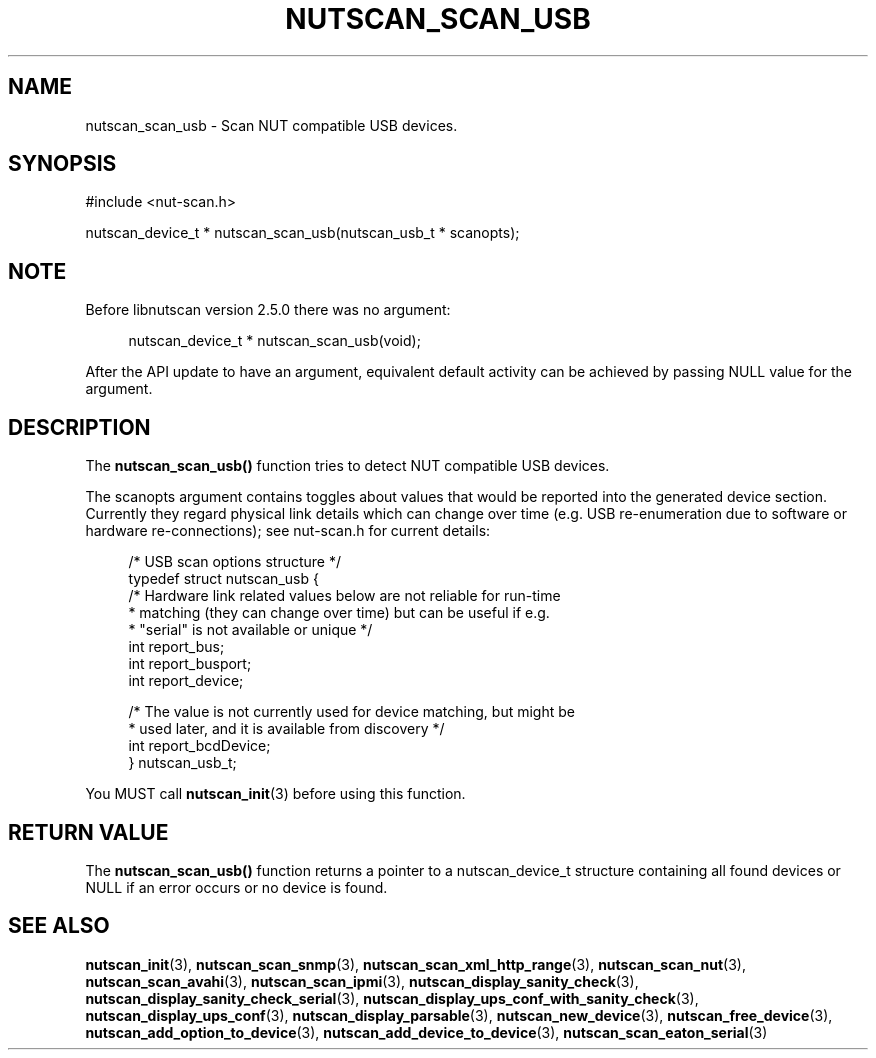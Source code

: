 '\" t
.\"     Title: nutscan_scan_usb
.\"    Author: [FIXME: author] [see http://www.docbook.org/tdg5/en/html/author]
.\" Generator: DocBook XSL Stylesheets vsnapshot <http://docbook.sf.net/>
.\"      Date: 04/02/2024
.\"    Manual: NUT Manual
.\"    Source: Network UPS Tools 2.8.2
.\"  Language: English
.\"
.TH "NUTSCAN_SCAN_USB" "3" "04/02/2024" "Network UPS Tools 2\&.8\&.2" "NUT Manual"
.\" -----------------------------------------------------------------
.\" * Define some portability stuff
.\" -----------------------------------------------------------------
.\" ~~~~~~~~~~~~~~~~~~~~~~~~~~~~~~~~~~~~~~~~~~~~~~~~~~~~~~~~~~~~~~~~~
.\" http://bugs.debian.org/507673
.\" http://lists.gnu.org/archive/html/groff/2009-02/msg00013.html
.\" ~~~~~~~~~~~~~~~~~~~~~~~~~~~~~~~~~~~~~~~~~~~~~~~~~~~~~~~~~~~~~~~~~
.ie \n(.g .ds Aq \(aq
.el       .ds Aq '
.\" -----------------------------------------------------------------
.\" * set default formatting
.\" -----------------------------------------------------------------
.\" disable hyphenation
.nh
.\" disable justification (adjust text to left margin only)
.ad l
.\" -----------------------------------------------------------------
.\" * MAIN CONTENT STARTS HERE *
.\" -----------------------------------------------------------------
.SH "NAME"
nutscan_scan_usb \- Scan NUT compatible USB devices\&.
.SH "SYNOPSIS"
.sp
.nf
#include <nut\-scan\&.h>
.fi
.sp
.nf
nutscan_device_t * nutscan_scan_usb(nutscan_usb_t * scanopts);
.fi
.SH "NOTE"
.sp
Before libnutscan version 2\&.5\&.0 there was no argument:
.sp
.if n \{\
.RS 4
.\}
.nf
nutscan_device_t * nutscan_scan_usb(void);
.fi
.if n \{\
.RE
.\}
.sp
After the API update to have an argument, equivalent default activity can be achieved by passing NULL value for the argument\&.
.SH "DESCRIPTION"
.sp
The \fBnutscan_scan_usb()\fR function tries to detect NUT compatible USB devices\&.
.sp
The scanopts argument contains toggles about values that would be reported into the generated device section\&. Currently they regard physical link details which can change over time (e\&.g\&. USB re\-enumeration due to software or hardware re\-connections); see nut\-scan\&.h for current details:
.sp
.if n \{\
.RS 4
.\}
.nf
/* USB scan options structure */
typedef struct nutscan_usb {
    /* Hardware link related values below are not reliable for run\-time
     * matching (they can change over time) but can be useful if e\&.g\&.
     * "serial" is not available or unique */
    int report_bus;
    int report_busport;
    int report_device;

    /* The value is not currently used for device matching, but might be
     * used later, and it is available from discovery */
    int report_bcdDevice;
} nutscan_usb_t;
.fi
.if n \{\
.RE
.\}
.sp
You MUST call \fBnutscan_init\fR(3) before using this function\&.
.SH "RETURN VALUE"
.sp
The \fBnutscan_scan_usb()\fR function returns a pointer to a nutscan_device_t structure containing all found devices or NULL if an error occurs or no device is found\&.
.SH "SEE ALSO"
.sp
\fBnutscan_init\fR(3), \fBnutscan_scan_snmp\fR(3), \fBnutscan_scan_xml_http_range\fR(3), \fBnutscan_scan_nut\fR(3), \fBnutscan_scan_avahi\fR(3), \fBnutscan_scan_ipmi\fR(3), \fBnutscan_display_sanity_check\fR(3), \fBnutscan_display_sanity_check_serial\fR(3), \fBnutscan_display_ups_conf_with_sanity_check\fR(3), \fBnutscan_display_ups_conf\fR(3), \fBnutscan_display_parsable\fR(3), \fBnutscan_new_device\fR(3), \fBnutscan_free_device\fR(3), \fBnutscan_add_option_to_device\fR(3), \fBnutscan_add_device_to_device\fR(3), \fBnutscan_scan_eaton_serial\fR(3)
